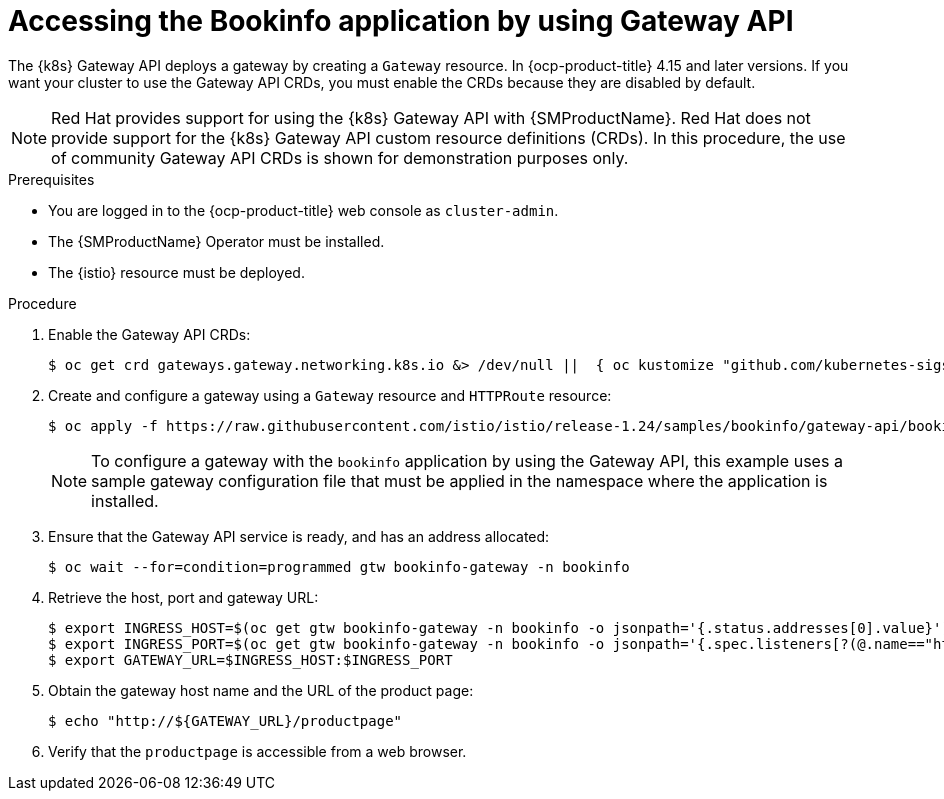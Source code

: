 :_mod-docs-content-type: Procedure
[id="ossm-accessing-bookinfo-application-using-gateway-api"]
= Accessing the Bookinfo application by using Gateway API
:context: ossm-accessing-bookinfo-application-using-gateway-API

The {k8s} Gateway API deploys a gateway by creating a `Gateway` resource. In {ocp-product-title} 4.15 and later versions. If you want your cluster to use the Gateway API CRDs, you must enable the CRDs because they are disabled by default.

[NOTE]
====
Red{nbsp}Hat provides support for using the {k8s} Gateway API with {SMProductName}. Red{nbsp}Hat does not provide support for the {k8s} Gateway API custom resource definitions (CRDs). In this procedure, the use of community Gateway API CRDs is shown for demonstration purposes only.
====

.Prerequisites

* You are logged in to the {ocp-product-title} web console as `cluster-admin`.

* The {SMProductName} Operator must be installed.

* The {istio} resource must be deployed.

.Procedure

. Enable the Gateway API CRDs:
+
[source,terminal]
----
$ oc get crd gateways.gateway.networking.k8s.io &> /dev/null ||  { oc kustomize "github.com/kubernetes-sigs/gateway-api/config/crd?ref=v1.0.0" | oc apply -f -; }
----

. Create and configure a gateway using a `Gateway` resource and `HTTPRoute` resource:
+
[source,terminal]
----
$ oc apply -f https://raw.githubusercontent.com/istio/istio/release-1.24/samples/bookinfo/gateway-api/bookinfo-gateway.yaml -n bookinfo
----
+
[NOTE]
====
To configure a gateway with the `bookinfo` application by using the Gateway API, this example uses a sample gateway configuration file that must be applied in the namespace where the application is installed.
====

. Ensure that the Gateway API service is ready, and has an address allocated:
+
[source,terminal]
----
$ oc wait --for=condition=programmed gtw bookinfo-gateway -n bookinfo
----

. Retrieve the host, port and gateway URL:
+
[source,terminal]
----
$ export INGRESS_HOST=$(oc get gtw bookinfo-gateway -n bookinfo -o jsonpath='{.status.addresses[0].value}')
$ export INGRESS_PORT=$(oc get gtw bookinfo-gateway -n bookinfo -o jsonpath='{.spec.listeners[?(@.name=="http")].port}')
$ export GATEWAY_URL=$INGRESS_HOST:$INGRESS_PORT
----

. Obtain the gateway host name and the URL of the product page:
+
[source,terminal]
----
$ echo "http://${GATEWAY_URL}/productpage"
----

. Verify that the `productpage` is accessible from a web browser.